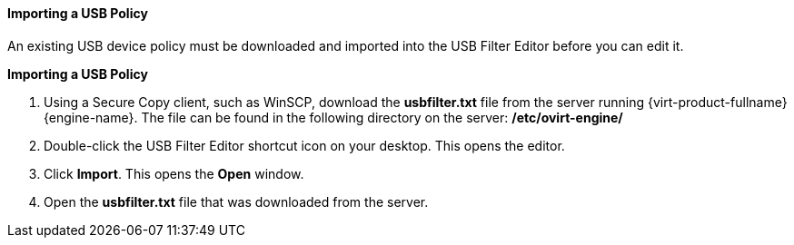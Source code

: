 [[Importing_a_USB_policy]]
==== Importing a USB Policy

An existing USB device policy must be downloaded and imported into the USB Filter Editor before you can edit it.


*Importing a USB Policy*

. Using a Secure Copy client, such as WinSCP, download the *usbfilter.txt* file from the server running {virt-product-fullname} {engine-name}. The file can be found in the following directory on the server:
*/etc/ovirt-engine/*
. Double-click the USB Filter Editor shortcut icon on your desktop. This opens the editor.
. Click *Import*. This opens the *Open* window.
. Open the *usbfilter.txt* file that was downloaded from the server.
